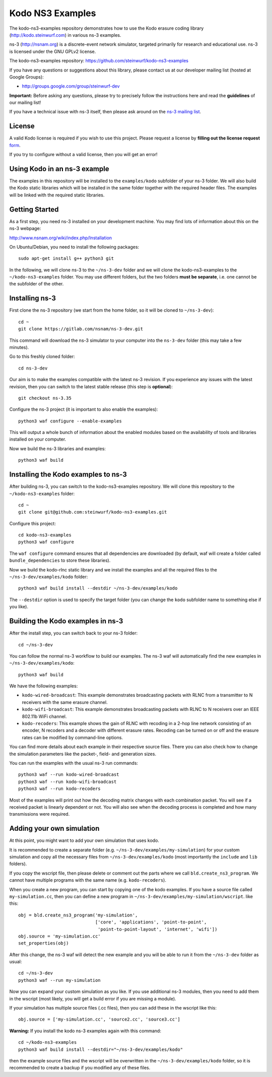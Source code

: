 Kodo NS3 Examples
=================

The kodo-ns3-examples repository demonstrates how to use the Kodo erasure
coding library (http://kodo.steinwurf.com) in various ns-3 examples.

ns-3 (http://nsnam.org) is a discrete-event network simulator, targeted
primarily for research and educational use. ns-3 is licensed under the GNU
GPLv2 license.

The kodo-ns3-examples repository: https://github.com/steinwurf/kodo-ns3-examples

If you have any questions or suggestions about this library, please contact
us at our developer mailing list (hosted at Google Groups):

* http://groups.google.com/group/steinwurf-dev

**Important:** Before asking any questions, please try to precisely follow the
instructions here and read the **guidelines** of our mailing list!

If you have a technical issue with ns-3 itself, then please ask around on
the `ns-3 mailing list <https://groups.google.com/d/forum/ns-3-users>`_.

License
-------

A valid Kodo license is required if you wish to use this project.
Please request a license by **filling out the license request** form_.

If you try to configure without a valid license, then you will get an error!

.. _form: https://www.steinwurf.com/research-license-request

Using Kodo in an ns-3 example
-----------------------------
The examples in this repository will be installed to the ``examples/kodo``
subfolder of your ns-3 folder. We will also build the Kodo static libraries
which will be installed in the same folder together with the required header
files. The examples will be linked with the required static libraries.

Getting Started
---------------
As a first step, you need ns-3 installed on your development machine.
You may find lots of information about this on the ns-3 webpage:

http://www.nsnam.org/wiki/index.php/Installation

On Ubuntu/Debian, you need to install the following packages::

  sudo apt-get install g++ python3 git

In the following, we will clone ns-3 to the ``~/ns-3-dev`` folder and we
will clone the kodo-ns3-examples to the ``~/kodo-ns3-examples`` folder.
You may use different folders, but the two folders **must be separate**,
i.e. one cannot be the subfolder of the other.

Installing ns-3
---------------

First clone the ns-3 repository (we start from the home folder,
so it will be cloned to ``~/ns-3-dev``)::

  cd ~
  git clone https://gitlab.com/nsnam/ns-3-dev.git

This command will download the ns-3 simulator to your computer into
the ``ns-3-dev`` folder (this may take a few minutes).

Go to this freshly cloned folder::

  cd ns-3-dev

Our aim is to make the examples compatible with the latest ns-3 revision.
If you experience any issues with the latest revision, then you can switch
to the latest stable release (this step is **optional**)::

  git checkout ns-3.35

Configure the ns-3 project (it is important to also enable the examples)::

  python3 waf configure --enable-examples

This will output a whole bunch of information about the enabled modules
based on the availability of tools and libraries installed on your computer.

Now we build the ns-3 libraries and examples::

  python3 waf build

Installing the Kodo examples to ns-3
------------------------------------
After building ns-3, you can switch to the kodo-ns3-examples repository.
We will clone this repository to the ``~/kodo-ns3-examples`` folder::

  cd ~
  git clone git@github.com:steinwurf/kodo-ns3-examples.git

Configure this project::

  cd kodo-ns3-examples
  python3 waf configure

The ``waf configure`` command ensures that all dependencies are downloaded
(by default, waf will create a folder called ``bundle_dependencies`` to
store these libraries).

Now we build the kodo-rlnc static library and we install the examples and all
the required files to the ``~/ns-3-dev/examples/kodo`` folder::

  python3 waf build install --destdir ~/ns-3-dev/examples/kodo

The ``--destdir`` option is used to specify the target folder (you can change
the ``kodo`` subfolder name to something else if you like).

Building the Kodo examples in ns-3
----------------------------------

After the install step, you can switch back to your ns-3 folder::

  cd ~/ns-3-dev

You can follow the normal ns-3 workflow to build our examples. The ns-3 waf
will automatically find the new examples in ``~/ns-3-dev/examples/kodo``::

  python3 waf build

We have the following examples:

* ``kodo-wired-broadcast``: This example demonstrates broadcasting packets
  with RLNC from a transmitter to N receivers with the same erasure channel.

* ``kodo-wifi-broadcast``: This example demonstrates broadcasting packets
  with RLNC to N receivers over an IEEE 802.11b WiFi channel.

* ``kodo-recoders``: This example shows the gain of RLNC with recoding
  in a 2-hop line network consisting of an encoder, N recoders and a decoder
  with different erasure rates. Recoding can be turned on or off and the
  erasure rates can be modified by command-line options.

You can find more details about each example in their respective source files.
There you can also check how to change the simulation parameters like
the packet-, field- and generation sizes.

You can run the examples with the usual ns-3 run commands::

  python3 waf --run kodo-wired-broadcast
  python3 waf --run kodo-wifi-broadcast
  python3 waf --run kodo-recoders

Most of the examples will print out how the decoding matrix changes with
each combination packet. You will see if a received packet is linearly
dependent or not. You will also see when the decoding process is completed
and how many transmissions were required.

Adding your own simulation
--------------------------

At this point, you might want to add your own simulation that uses kodo.

It is recommended to create a separate folder (e.g.
``~/ns-3-dev/examples/my-simulation``) for your custom simulation and copy all
the necessary files from ``~/ns-3-dev/examples/kodo`` (most importantly the
``include`` and ``lib`` folders).

If you copy the wscript file, then please delete or comment out the parts where
we call ``bld.create_ns3_program``. We cannot have multiple programs with
the same name (e.g. ``kodo-recoders``).

When you create a new program, you can start by copying one of the kodo examples.
If you have a source file called ``my-simulation.cc``, then you can
define a new program in ``~/ns-3-dev/examples/my-simulation/wscript``.
like this::

  obj = bld.create_ns3_program('my-simulation',
                               ['core', 'applications', 'point-to-point',
                                'point-to-point-layout', 'internet', 'wifi'])
  obj.source = 'my-simulation.cc'
  set_properties(obj)

After this change, the ns-3 waf will detect the new example and you will be
able to run it from the ``~/ns-3-dev`` folder as usual::

  cd ~/ns-3-dev
  python3 waf --run my-simulation

Now you can expand your custom simulation as you like. If you use additional
ns-3 modules, then you need to add them in the wscript (most likely, you will
get a build error if you are missing a module).

If your simulation has multiple source files (.cc files), then you can add
these in the wscript like this::

  obj.source = ['my-simulation.cc', 'source2.cc', 'source3.cc']

**Warning:** If you install the kodo ns-3 examples again with this command::

  cd ~/kodo-ns3-examples
  python3 waf build install --destdir="~/ns-3-dev/examples/kodo"

then the example source files and the wscript will be overwritten in
the ``~/ns-3-dev/examples/kodo`` folder, so it is recommended to create a
backup if you modified any of these files.
